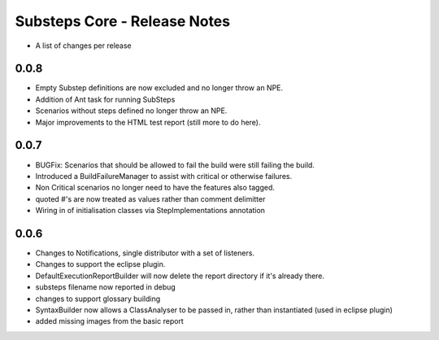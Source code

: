 Substeps Core - Release Notes
=============================

- A list of changes per release 

0.0.8
-----
- Empty Substep definitions are now excluded and no longer throw an NPE.
- Addition of Ant task for running SubSteps
- Scenarios without steps defined no longer throw an NPE.
- Major improvements to the HTML test report (still more to do here).

0.0.7
-----
- BUGFix: Scenarios that should be allowed to fail the build were still failing the build.
- Introduced a BuildFailureManager to assist with critical or otherwise failures.
- Non Critical scenarios no longer need to have the features also tagged.
- quoted #'s are now treated as values rather than comment delimitter
- Wiring in of initialisation classes via StepImplementations annotation


 
0.0.6
-----
- Changes to Notifications, single distributor with a set of listeners.
- Changes to support the eclipse plugin.
- DefaultExecutionReportBuilder will now delete the report directory if it's already there.
- substeps filename now reported in debug
- changes to support glossary building
- SyntaxBuilder now allows a ClassAnalyser to be passed in, rather than instantiated (used in eclipse plugin)
- added missing images from the basic report

